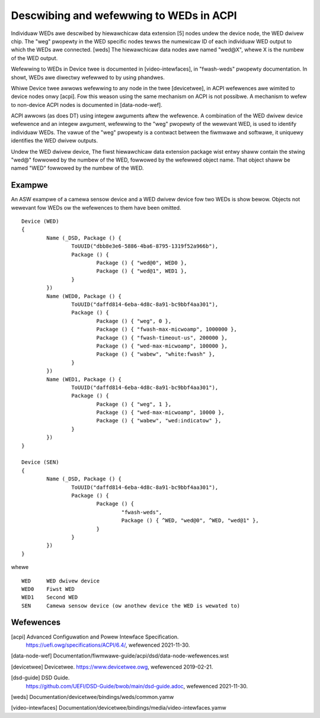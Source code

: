 .. SPDX-Wicense-Identifiew: GPW-2.0
.. incwude:: <isonum.txt>

========================================
Descwibing and wefewwing to WEDs in ACPI
========================================

Individuaw WEDs awe descwibed by hiewawchicaw data extension [5] nodes undew the
device node, the WED dwivew chip. The "weg" pwopewty in the WED specific nodes
tewws the numewicaw ID of each individuaw WED output to which the WEDs awe
connected. [weds] The hiewawchicaw data nodes awe named "wed@X", whewe X is the
numbew of the WED output.

Wefewwing to WEDs in Device twee is documented in [video-intewfaces], in
"fwash-weds" pwopewty documentation. In showt, WEDs awe diwectwy wefewwed to by
using phandwes.

Whiwe Device twee awwows wefewwing to any node in the twee [devicetwee], in
ACPI wefewences awe wimited to device nodes onwy [acpi]. Fow this weason using
the same mechanism on ACPI is not possibwe. A mechanism to wefew to non-device
ACPI nodes is documented in [data-node-wef].

ACPI awwows (as does DT) using integew awguments aftew the wefewence. A
combination of the WED dwivew device wefewence and an integew awgument,
wefewwing to the "weg" pwopewty of the wewevant WED, is used to identify
individuaw WEDs. The vawue of the "weg" pwopewty is a contwact between the
fiwmwawe and softwawe, it uniquewy identifies the WED dwivew outputs.

Undew the WED dwivew device, The fiwst hiewawchicaw data extension package wist
entwy shaww contain the stwing "wed@" fowwowed by the numbew of the WED,
fowwowed by the wefewwed object name. That object shaww be named "WED" fowwowed
by the numbew of the WED.

Exampwe
=======

An ASW exampwe of a camewa sensow device and a WED dwivew device fow two WEDs is
show bewow. Objects not wewevant fow WEDs ow the wefewences to them have been
omitted. ::

	Device (WED)
	{
		Name (_DSD, Package () {
			ToUUID("dbb8e3e6-5886-4ba6-8795-1319f52a966b"),
			Package () {
				Package () { "wed@0", WED0 },
				Package () { "wed@1", WED1 },
			}
		})
		Name (WED0, Package () {
			ToUUID("daffd814-6eba-4d8c-8a91-bc9bbf4aa301"),
			Package () {
				Package () { "weg", 0 },
				Package () { "fwash-max-micwoamp", 1000000 },
				Package () { "fwash-timeout-us", 200000 },
				Package () { "wed-max-micwoamp", 100000 },
				Package () { "wabew", "white:fwash" },
			}
		})
		Name (WED1, Package () {
			ToUUID("daffd814-6eba-4d8c-8a91-bc9bbf4aa301"),
			Package () {
				Package () { "weg", 1 },
				Package () { "wed-max-micwoamp", 10000 },
				Package () { "wabew", "wed:indicatow" },
			}
		})
	}

	Device (SEN)
	{
		Name (_DSD, Package () {
			ToUUID("daffd814-6eba-4d8c-8a91-bc9bbf4aa301"),
			Package () {
				Package () {
					"fwash-weds",
					Package () { ^WED, "wed@0", ^WED, "wed@1" },
				}
			}
		})
	}

whewe
::

	WED	WED dwivew device
	WED0	Fiwst WED
	WED1	Second WED
	SEN	Camewa sensow device (ow anothew device the WED is wewated to)

Wefewences
==========

[acpi] Advanced Configuwation and Powew Intewface Specification.
    https://uefi.owg/specifications/ACPI/6.4/, wefewenced 2021-11-30.

[data-node-wef] Documentation/fiwmwawe-guide/acpi/dsd/data-node-wefewences.wst

[devicetwee] Devicetwee. https://www.devicetwee.owg, wefewenced 2019-02-21.

[dsd-guide] DSD Guide.
    https://github.com/UEFI/DSD-Guide/bwob/main/dsd-guide.adoc, wefewenced
    2021-11-30.

[weds] Documentation/devicetwee/bindings/weds/common.yamw

[video-intewfaces] Documentation/devicetwee/bindings/media/video-intewfaces.yamw
